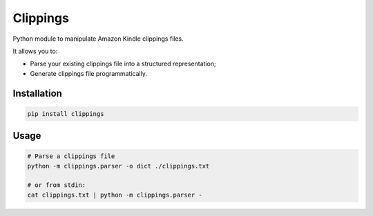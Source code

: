Clippings
=========

Python module to manipulate Amazon Kindle clippings files.

It allows you to:

-  Parse your existing clippings file into a structured representation;
-  Generate clippings file programmatically.

Installation
------------

.. code:: shell

    pip install clippings

Usage
-----

.. code:: shell

    # Parse a clippings file
    python -m clippings.parser -o dict ./clippings.txt
    
    # or from stdin:
    cat clippings.txt | python -m clippings.parser -
